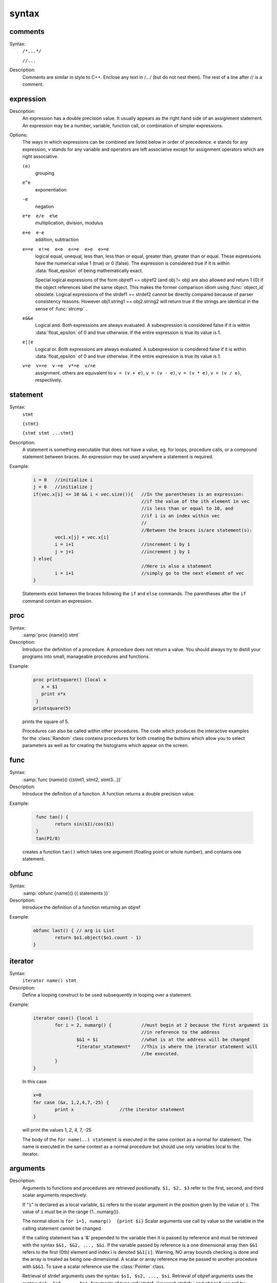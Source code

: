 
.. index::  syntax

.. _ocsyntax:

syntax
------



.. index::  comments

comments
~~~~~~~~
Syntax:
    ``/*...*/``

    ``//...``



Description:
    Comments are similar in style to C++. Enclose any text in /*...*/ (but 
    do not nest them).	The rest of a line after // is a comment. 
         



.. index::  expression

expression
~~~~~~~~~~

Description:
    An expression has a double precision value.  It usually appears as the right 
    hand side of an assignment statement.  An expression may be a number, 
    variable, function call, or combination of simpler expressions. 
     

Options:
    The ways in which expressions can be combined are listed below 
    in order of precedence. e stands for any expression, v stands for any variable 
    and operators are 
    left associative except for assignment operators which are right associative. 


    ``(e)`` 
        grouping 

    ``e^e`` 
        exponentiation 

    ``-e`` 
        negation 

    ``e*e  e/e  e%e`` 
        multiplication, division, modulus 

    ``e+e  e-e`` 
        addition, subtraction 

    ``e==e  e!=e  e<e  e<=e  e>e  e>=e`` 
        logical equal, unequal, less than, less than or equal, greater than, 
        greater than or equal. These expressions have the numerical 
        value 1 (true) or 0 (false). The expression is considered true if it is 
        within :data:`float_epsilon` of being mathematically exact.
         
        Special logical expressions of the form objref1 == objref2 (and obj != obj) 
        are also allowed and return 1 (0) if the object references label the same 
        object. This makes the former comparison idiom using 
        :func:`object_id` obsolete. Logical expressions of the strdef1 == strdef2 
        cannot be directly compared because of parser consistency reasons. However 
        obj1.string1 == obj2.string2 will return true if the strings are identical 
        in the sense of :func:`strcmp` . 
         
         

    ``e&&e`` 
        Logical and. Both expressions 
        are always evaluated. A subexpression is considered false if it is within 
        :data:`float_epsilon` of 0 and true otherwise. If the entire expression is true 
        its value is 1. 

    ``e||e`` 
        Logical or. Both expressions are always evaluated. 
        A subexpression is considered false if it is within 
        :data:`float_epsilon` of 0 and true otherwise. If the entire expression is true 
        its value is 1. 

    ``v=e  v+=e  v-=e  v*=e  v/=e`` 
        assignment. others are equivalent to ``v = (v + e)``, 
        ``v = (v - e)``, 
        ``v = (v * e)``, 
        ``v = (v / e)``, respectively. 

     

.. seealso::
    :data:`float_epsilon`
        

         
  .. index::  statement       

statement
~~~~~~~~~

Syntax:
    ``stmt``

    ``{stmt}``

    ``{stmt stmt ...stmt}``



Description:
    A statement is something executable that does not have a value, eg. 
    for loops, procedure calls, or a compound statement between braces. 
    An expression may be used anywhere a statement is required. 
     

Example:

    .. code-block::
        none

        i = 0	//initialize i 
        j = 0	//initialize j 
        if(vec.x[i] <= 10 && i < vec.size()){	//In the parentheses is an expression: 
        					//if the value of the ith element in vec 
        					//is less than or equal to 10, and 
        					//if i is an index within vec 
        					// 
        					//Between the braces is/are statement(s): 
        	vec1.x[j] = vec.x[i]		 
        	i = i+1				//increment i by 1 
        	j = j+1				//increment j by 1 
        } else{					 
        					//Here is also a statement 
        	i = i+1				//simply go to the next element of vec 
        } 

    Statements exist between the braces following the ``if`` and ``else`` commands. 
    The parentheses after the ``if`` command contain an expression. 
     

         
.. index::  proc
         
.. _proc:


proc
~~~~
Syntax:
    :samp:`proc {name}() stmt`



Description:
    Introduce the definition of a procedure. A procedure does not return a value. 
    You should always try to distill your programs into small, manageable 
    procedures and functions. 
     

Example:

    .. code-block::
        none

        proc printsquare() {local x 
           x = $1 
           print x*x 
         } 
        printsquare(5) 

    prints the square of 5. 
     
    Procedures can also be called within other procedures. 
    The code which produces the interactive examples for the :class:`Random` class contains procedures 
    for both creating the buttons which allow you to select parameters as well as for creating 
    the histograms which appear on the screen. 
         

         
.. index::  func

.. _func:

func
~~~~

         

Syntax:
    :samp:`func {name}() {{stmt1, stmt2, stmt3...}}`



Description:
    Introduce the definition of a function. 
    A function returns a double precision value. 
     

Example:

    .. code-block::
        none

         func tan() {  
        	return sin($1)/cos($1)  
         } 
         tan(PI/8) 

    creates a function ``tan()`` which takes one argument (floating point 
    or whole number), and contains one 
    statement. 
     

         

.. index::  obfunc

.. _obfunc:

obfunc
~~~~~~

Syntax:
    :samp:`obfunc {name}() {{ statements }}`


Description:
    Introduce the definition of a function returning an objref 

Example:

    .. code-block::
        none

        obfunc last() { // arg is List 
        	return $o1.object($o1.count - 1) 
        } 


.. seealso::
    :ref:`localobj <keyword_localobj>`, :ref:`return <keyword_return>`

     

.. index::  iterator

.. _keyword_iterator:

iterator
~~~~~~~~

     

Syntax:
    ``iterator name() stmt``



Description:
    Define a looping construct to be used subsequently in looping 
    over a statement. 
     

Example:

    .. code-block::
        none

        iterator case() {local i 
        	for i = 2, numarg() {		//must begin at 2 because the first argument is 
        					//in reference to the address 
        		$&1 = $i		//what is at the address will be changed 
        		*iterator_statement*	//This is where the iterator statement will 
        					//be executed. 
        	} 
        } 

    In this case 

    .. code-block::
        none

        x=0 
        for case (&x, 1,2,4,7,-25) { 
        	print x			//the iterator statement 
        } 

    will print the values 1, 2, 4, 7, -25 
     
    The body of the ``for name(..) statement`` is executed in the same 
    context as a normal for statement. The name is executed in the same 
    context as a normal procedure but should use only variables local to the 
    iterator. 
     

         
         

.. index::  arguments

.. _arguments:

arguments
~~~~~~~~~

     

Description:
    Arguments to functions and procedures are retrieved positionally. 
    ``$1, $2, $3`` refer to the first, second, and third scalar arguments 
    respectively. 
     
    If "``i``" is declared as a local variable, ``$i`` refers 
    to the scalar argument in the position given by the value of ``i``. 
    The value of ``i`` must be in the 
    range {1...numarg()}. 
     
    The normal idiom is 
    ``for i=1, numarg()  {print $i}`` 
    Scalar arguments use call by value so the variable in the calling 
    statement cannot be changed. 
     
    If the calling statement has a '&' 
    prepended to the variable then it is passed by reference and must 
    be retrieved with the 
    syntax ``$&1, $&2, ..., $&i``. If the variable passed by reference 
    is a one dimensional array then ``$&1`` refers to the first (0th) element 
    and index i is denoted ``$&1[i]``. Warning, NO array bounds checking is 
    done and the array is treated as being one-dimensional. A scalar or 
    array reference may be passed to another procedure with 
    ``&$&1``. To save a scalar reference use the :class:`Pointer` class. 
     
    Retrieval of strdef arguments uses the syntax: ``$s1, $s2, ..., $si``. 
    Retrieval of objref arguments uses the syntax: ``$o1, $o2, ..., $oi``. 
    Arguments of type :ref:`strdef <keyword_strdef>` and ``objref`` use call by reference so the calling 
    value may be changed. 

Example:

    .. code-block::
        none

        func mult(){ 
        	return $1*$2 
        } 

    defines a function which multiplies two arguments. 
    Therefore ``mult(4,5)`` will return the value 20. 

    .. code-block::
        none

        proc pr(){ 
        	print $s3 
        	print $1*$2 
        	print $o4 
        } 

    defines a procedure which first prints the string defined in 
    position 3, then prints the product of the two numbers in 
    positions 1 and 2, and finally prints the pointer reference to an 
    object in position 4. 
     
    For a string '``s``' which is defined as ``s = "hello"``, and an 
    objref '``r``', ``pr(3,5,s,r)`` will return 

    .. code-block::
        none

        hello 
        15 
        Graph[0]   

    assuming ``r`` refers to the first graph. 

.. seealso::
    :ref:`func`, :ref:`proc`, :ref:`objref`, :ref:`strdef <keyword_strdef>`, :class:`Pointer`, :func:`numarg`, :func:`argtype`
    

     
     
     

